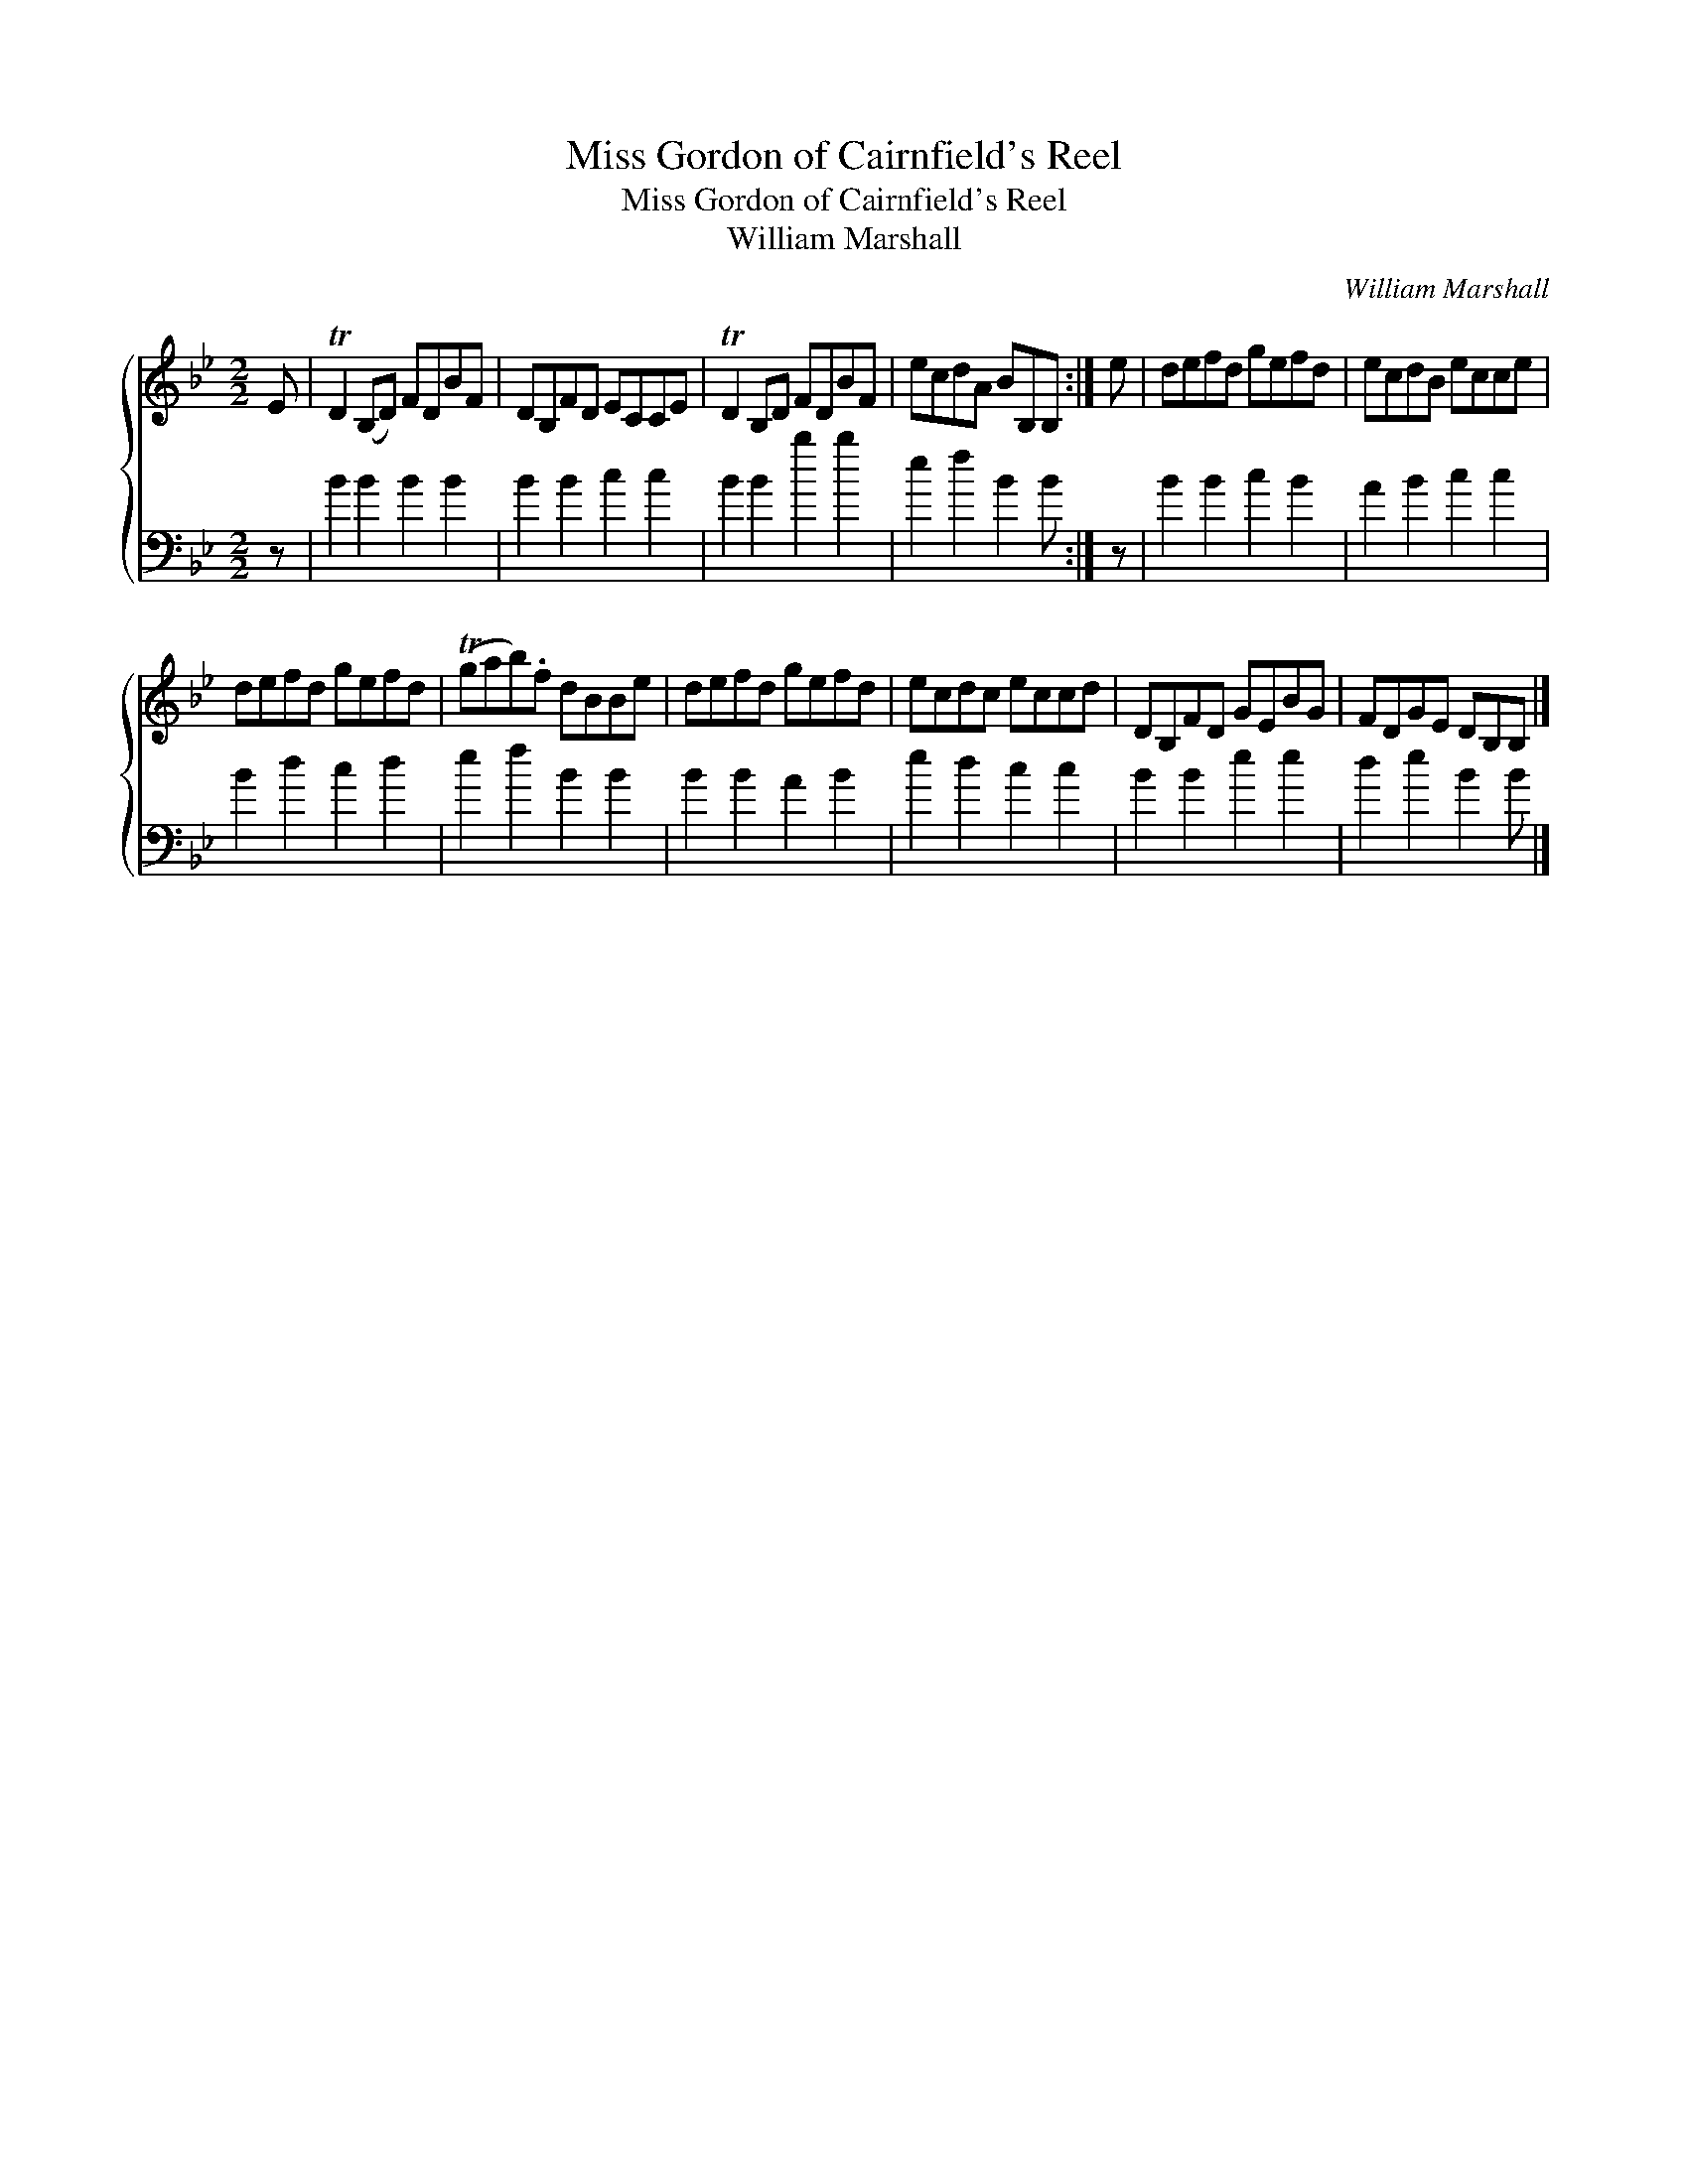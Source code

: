 X:1
T:Miss Gordon of Cairnfield's Reel
T:Miss Gordon of Cairnfield's Reel
T:William Marshall
C:William Marshall
%%score { 1 2 }
L:1/8
M:2/2
K:Bb
V:1 treble 
V:2 bass 
V:1
 E | TD2 (B,D) FDBF | DB,FD ECCE | TD2 B,D FDBF | ecdA BB,B, :| e | defd gefd | ecdB ecce | %8
 defd gefd | (Tgab).f dBBe | defd gefd | ecdc eccd | DB,FD GEBG | FDGE DB,B, |] %14
V:2
 z | B2 B2 B2 B2 | B2 B2 c2 c2 | B2 B2 b2 b2 | e2 f2 B2 B :| z | B2 B2 c2 B2 | A2 B2 c2 c2 | %8
 B2 d2 c2 d2 | e2 f2 B2 B2 | B2 B2 A2 B2 | e2 d2 c2 c2 | B2 B2 e2 e2 | d2 e2 B2 B |] %14

